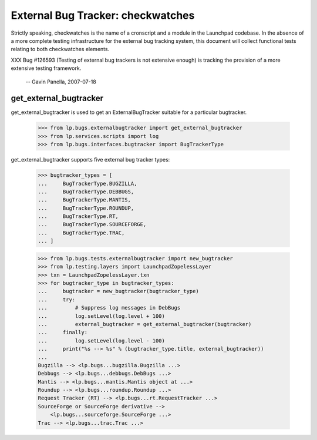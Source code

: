 External Bug Tracker: checkwatches
==================================

Strictly speaking, checkwatches is the name of a cronscript and a
module in the Launchpad codebase. In the absence of a more complete
testing infrastructure for the external bug tracking system, this
document will collect functional tests relating to both checkwatches
elements.

XXX Bug #126593 (Testing of external bug trackers is not extensive
enough) is tracking the provision of a more extensive testing
framework.
  -- Gavin Panella, 2007-07-18


get_external_bugtracker
-----------------------

get_external_bugtracker is used to get an ExternalBugTracker suitable
for a particular bugtracker.

    >>> from lp.bugs.externalbugtracker import get_external_bugtracker
    >>> from lp.services.scripts import log
    >>> from lp.bugs.interfaces.bugtracker import BugTrackerType

get_external_bugtracker supports five external bug tracker types:

    >>> bugtracker_types = [
    ...     BugTrackerType.BUGZILLA,
    ...     BugTrackerType.DEBBUGS,
    ...     BugTrackerType.MANTIS,
    ...     BugTrackerType.ROUNDUP,
    ...     BugTrackerType.RT,
    ...     BugTrackerType.SOURCEFORGE,
    ...     BugTrackerType.TRAC,
    ... ]

    >>> from lp.bugs.tests.externalbugtracker import new_bugtracker
    >>> from lp.testing.layers import LaunchpadZopelessLayer
    >>> txn = LaunchpadZopelessLayer.txn
    >>> for bugtracker_type in bugtracker_types:
    ...     bugtracker = new_bugtracker(bugtracker_type)
    ...     try:
    ...         # Suppress log messages in DebBugs
    ...         log.setLevel(log.level + 100)
    ...         external_bugtracker = get_external_bugtracker(bugtracker)
    ...     finally:
    ...         log.setLevel(log.level - 100)
    ...     print("%s --> %s" % (bugtracker_type.title, external_bugtracker))
    ...
    Bugzilla --> <lp.bugs...bugzilla.Bugzilla ...>
    Debbugs --> <lp.bugs...debbugs.DebBugs ...>
    Mantis --> <lp.bugs...mantis.Mantis object at ...>
    Roundup --> <lp.bugs...roundup.Roundup ...>
    Request Tracker (RT) --> <lp.bugs...rt.RequestTracker ...>
    SourceForge or SourceForge derivative -->
        <lp.bugs...sourceforge.SourceForge ...>
    Trac --> <lp.bugs...trac.Trac ...>
